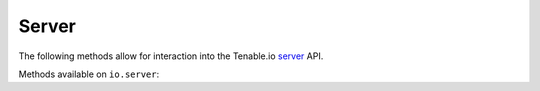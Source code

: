 Server
======
.. py:module:: tenable.io.server

The following methods allow for interaction into the Tenable.io 
`server`_ API.

.. _server:
    https://cloud.tenable.com/api#/resources/server

Methods available on ``io.server``:

.. rst-class:: hide-signature
.. py:class:: ServerAPI

    .. automethod:: properties
    .. automethod:: status